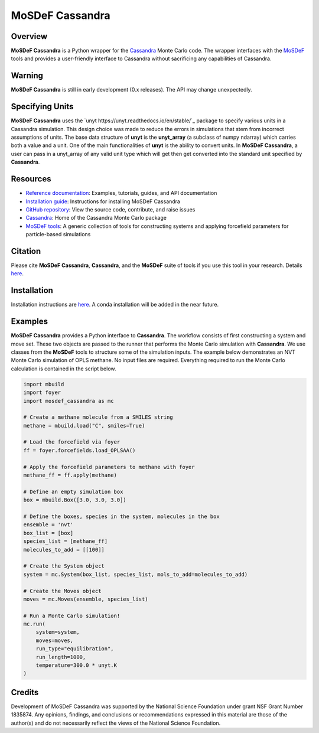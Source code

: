 
MoSDeF Cassandra
================ 
|Citing|
|License|
|CodeCov|
|Azure|

.. |Citing| image:: https://img.shields.io/badge/cite-mosdef__cassandra-blue
   :target: https://mosdef-cassandra.readthedocs.io/en/latest/reference/citing.html
.. |Codecov| image:: https://codecov.io/gh/MaginnGroup/mosdef_cassandra/branch/master/graph/badge.svg
.. |Azure| image:: https://dev.azure.com/MaginnGroup/mosdef_cassandra/_apis/build/status/MaginnGroup.mosdef_cassandra?branchName=master
.. |License| image:: https://img.shields.io/github/license/maginngroup/mosdef_cassandra

Overview
~~~~~~~~

**MoSDeF Cassandra** is a Python wrapper for the
`Cassandra <https://cassandra.nd.edu>`_ Monte Carlo code.
The wrapper interfaces with the `MoSDeF <https://mosdef.org>`_
tools and provides a user-friendly interface to Cassandra
without sacrificing any capabilities of Cassandra.

Warning
~~~~~~~

**MoSDeF Cassandra** is still in early development (0.x releases). The API may
change unexpectedly.

Specifying Units
~~~~~~~~~~~~~~~~

**MoSDeF Cassandra** uses the `unyt https://unyt.readthedocs.io/en/stable/`_ package to
specify various units in a Cassandra simulation.  
This design choice was made to reduce the errors in simulations that stem from incorrect assumptions of units. 
The base data structure of **unyt** is the **unyt_array** (a subclass of numpy ndarray) which carries both a value and a unit.  
One of the main functionalities of **unyt** is the ability to convert units.  
In **MoSDeF Cassandra**, a user can pass in a unyt_array of any valid unit type which will get then get converted into the standard unit specified by **Cassandra**.

Resources
~~~~~~~~~

* `Reference documentation <https://mosdef-cassandra.readthedocs.io>`_:
  Examples, tutorials, guides, and API documentation
* `Installation guide <https://mosdef-cassandra.readthedocs.io/en/latest/getting_started/install.html>`_:
  Instructions for installing MoSDeF Cassandra
* `GitHub repository <https://github.com/MaginnGroup/mosdef_cassandra>`_:
  View the source code, contribute, and raise issues
* `Cassandra <https://cassandra.nd.edu>`_:
  Home of the Cassandra Monte Carlo package
* `MoSDeF tools <https://mosdef.org>`_:
  A generic collection of tools for constructing systems and applying
  forcefield parameters for particle-based simulations

Citation
~~~~~~~~

Please cite **MoSDeF Cassandra**, **Cassandra**, and the **MoSDeF** suite of
tools if you use this tool in your research. Details 
`here <https://mosdef-cassandra.readthedocs.io/en/latest/reference/citing.html>`_.

Installation
~~~~~~~~~~~~

Installation instructions are
`here <https://mosdef-cassandra.readthedocs.io/en/latest/getting_started/install.html>`_.
A conda installation will be added in the near future.

Examples
~~~~~~~~

**MoSDeF Cassandra** provides a Python interface to **Cassandra**. The workflow
consists of first constructing a system and move set. These two objects are
passed to the runner that performs the Monte Carlo simulation with
**Cassandra**. We use classes from the **MoSDeF** tools to structure some of the
simulation inputs. The example below demonstrates an NVT Monte Carlo simulation
of OPLS methane. No input files are required. Everything required to run the
Monte Carlo calculation is contained in the script below.

.. code-block:: python

  import mbuild
  import foyer
  import mosdef_cassandra as mc

  # Create a methane molecule from a SMILES string
  methane = mbuild.load("C", smiles=True)

  # Load the forcefield via foyer
  ff = foyer.forcefields.load_OPLSAA()

  # Apply the forcefield parameters to methane with foyer
  methane_ff = ff.apply(methane)

  # Define an empty simulation box
  box = mbuild.Box([3.0, 3.0, 3.0])

  # Define the boxes, species in the system, molecules in the box
  ensemble = 'nvt'
  box_list = [box]
  species_list = [methane_ff]
  molecules_to_add = [[100]]

  # Create the System object
  system = mc.System(box_list, species_list, mols_to_add=molecules_to_add)

  # Create the Moves object
  moves = mc.Moves(ensemble, species_list)

  # Run a Monte Carlo simulation!
  mc.run(
      system=system,
      moves=moves,
      run_type="equilibration",
      run_length=1000,
      temperature=300.0 * unyt.K
  )

Credits
~~~~~~~

Development of MoSDeF Cassandra was supported by the National Science Foundation
under grant NSF Grant Number 1835874. Any opinions, findings, and conclusions or
recommendations expressed in this material are those of the author(s) and do
not necessarily reflect the views of the National Science Foundation.


